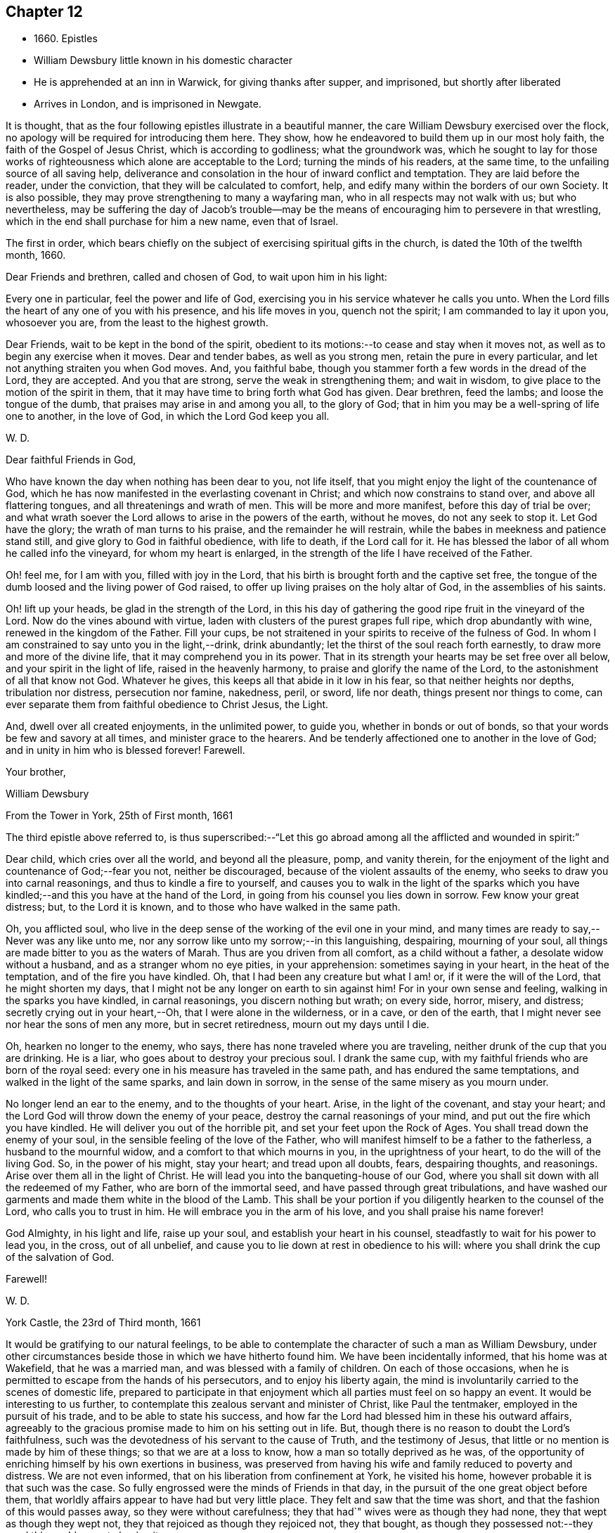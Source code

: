== Chapter 12

[.chapter-synopsis]
* 1660+++.+++ Epistles
* William Dewsbury little known in his domestic character
* He is apprehended at an inn in Warwick, for giving thanks after supper, and imprisoned, but shortly after liberated
* Arrives in London, and is imprisoned in Newgate.

It is thought, that as the four following epistles illustrate in a beautiful manner,
the care William Dewsbury exercised over the flock,
no apology will be required for introducing them here.
They show, how he endeavored to build them up in our most holy faith,
the faith of the Gospel of Jesus Christ, which is according to godliness;
what the groundwork was,
which he sought to lay for those works of righteousness
which alone are acceptable to the Lord;
turning the minds of his readers, at the same time,
to the unfailing source of all saving help,
deliverance and consolation in the hour of inward conflict and temptation.
They are laid before the reader, under the conviction,
that they will be calculated to comfort, help,
and edify many within the borders of our own Society.
It is also possible, they may prove strengthening to many a wayfaring man,
who in all respects may not walk with us; but who nevertheless,
may be suffering the day of Jacob`'s trouble--may be the
means of encouraging him to persevere in that wrestling,
which in the end shall purchase for him a new name, even that of Israel.

The first in order,
which bears chiefly on the subject of exercising spiritual gifts in the church,
is dated the 10th of the twelfth month, 1660.

[.embedded-content-document.epistle]
--

[.salutation]
Dear Friends and brethren, called and chosen of God, to wait upon him in his light:

Every one in particular, feel the power and life of God,
exercising you in his service whatever he calls you unto.
When the Lord fills the heart of any one of you with his presence,
and his life moves in you, quench not the spirit; I am commanded to lay it upon you,
whosoever you are, from the least to the highest growth.

Dear Friends, wait to be kept in the bond of the spirit,
obedient to its motions:--to cease and stay when it moves not,
as well as to begin any exercise when it moves.
Dear and tender babes, as well as you strong men, retain the pure in every particular,
and let not anything straiten you when God moves.
And, you faithful babe, though you stammer forth a few words in the dread of the Lord,
they are accepted.
And you that are strong, serve the weak in strengthening them; and wait in wisdom,
to give place to the motion of the spirit in them,
that it may have time to bring forth what God has given.
Dear brethren, feed the lambs; and loose the tongue of the dumb,
that praises may arise in and among you all, to the glory of God;
that in him you may be a well-spring of life one to another, in the love of God,
in which the Lord God keep you all.

[.signed-section-signature]
W+++.+++ D.

--

[.embedded-content-document.epistle]
--

[.salutation]
Dear faithful Friends in God,

Who have known the day when nothing has been dear to you,
not life itself, that you might enjoy the light of the countenance of God,
which he has now manifested in the everlasting covenant in Christ;
and which now constrains to stand over, and above all flattering tongues,
and all threatenings and wrath of men.
This will be more and more manifest, before this day of trial be over;
and what wrath soever the Lord allows to arise in the powers of the earth,
without he moves, do not any seek to stop it.
Let God have the glory; the wrath of man turns to his praise,
and the remainder he will restrain, while the babes in meekness and patience stand still,
and give glory to God in faithful obedience, with life to death, if the Lord call for it.
He has blessed the labor of all whom he called info the vineyard,
for whom my heart is enlarged, in the strength of the life I have received of the Father.

Oh! feel me, for I am with you, filled with joy in the Lord,
that his birth is brought forth and the captive set free,
the tongue of the dumb loosed and the living power of God raised,
to offer up living praises on the holy altar of God, in the assemblies of his saints.

Oh! lift up your heads, be glad in the strength of the Lord,
in this his day of gathering the good ripe fruit in the vineyard of the Lord.
Now do the vines abound with virtue, laden with clusters of the purest grapes full ripe,
which drop abundantly with wine, renewed in the kingdom of the Father.
Fill your cups, be not straitened in your spirits to receive of the fulness of God.
In whom I am constrained to say unto you in the light,--drink, drink abundantly;
let the thirst of the soul reach forth earnestly,
to draw more and more of the divine life, that it may comprehend you in its power.
That in its strength your hearts may be set free over all below,
and your spirit in the light of life, raised in the heavenly harmony,
to praise and glorify the name of the Lord, to the astonishment of all that know not God.
Whatever he gives, this keeps all that abide in it low in his fear,
so that neither heights nor depths, tribulation nor distress, persecution nor famine,
nakedness, peril, or sword, life nor death, things present nor things to come,
can ever separate them from faithful obedience to Christ Jesus, the Light.

And, dwell over all created enjoyments, in the unlimited power, to guide you,
whether in bonds or out of bonds, so that your words be few and savory at all times,
and minister grace to the hearers.
And be tenderly affectioned one to another in the love of God;
and in unity in him who is blessed forever!
Farewell.

[.signed-section-closing]
Your brother,

[.signed-section-signature]
William Dewsbury

[.signed-section-context-close]
From the Tower in York, 25th of First month, 1661

--

The third epistle above referred to,
is thus superscribed:--"`Let this go abroad
among all the afflicted and wounded in spirit:`"

[.embedded-content-document.epistle]
--

Dear child, which cries over all the world, and beyond all the pleasure, pomp,
and vanity therein, for the enjoyment of the light and countenance of God;--fear you not,
neither be discouraged, because of the violent assaults of the enemy,
who seeks to draw you into carnal reasonings, and thus to kindle a fire to yourself,
and causes you to walk in the light of the sparks which you
have kindled;--and this you have at the hand of the Lord,
in going from his counsel you lies down in sorrow.
Few know your great distress; but, to the Lord it is known,
and to those who have walked in the same path.

Oh, you afflicted soul,
who live in the deep sense of the working of the evil one in your mind,
and many times are ready to say,--Never was any like unto me,
nor any sorrow like unto my sorrow;--in this languishing, despairing,
mourning of your soul, all things are made bitter to you as the waters of Marah.
Thus are you driven from all comfort, as a child without a father,
a desolate widow without a husband, and as a stranger whom no eye pities,
in your apprehension: sometimes saying in your heart, in the heat of the temptation,
and of the fire you have kindled.
Oh, that I had been any creature but what I am! or, if it were the will of the Lord,
that he might shorten my days,
that I might not be any longer on earth to sin against him!
For in your own sense and feeling, walking in the sparks you have kindled,
in carnal reasonings, you discern nothing but wrath; on every side, horror, misery,
and distress; secretly crying out in your heart,--Oh,
that I were alone in the wilderness, or in a cave, or den of the earth,
that I might never see nor hear the sons of men any more, but in secret retiredness,
mourn out my days until I die.

Oh, hearken no longer to the enemy, who says,
there has none traveled where you are traveling,
neither drunk of the cup that you are drinking.
He is a liar, who goes about to destroy your precious soul.
I drank the same cup, with my faithful friends who are born of the royal seed:
every one in his measure has traveled in the same path,
and has endured the same temptations, and walked in the light of the same sparks,
and lain down in sorrow, in the sense of the same misery as you mourn under.

No longer lend an ear to the enemy, and to the thoughts of your heart.
Arise, in the light of the covenant, and stay your heart;
and the Lord God will throw down the enemy of your peace,
destroy the carnal reasonings of your mind, and put out the fire which you have kindled.
He will deliver you out of the horrible pit, and set your feet upon the Rock of Ages.
You shall tread down the enemy of your soul,
in the sensible feeling of the love of the Father,
who will manifest himself to be a father to the fatherless,
a husband to the mournful widow, and a comfort to that which mourns in you,
in the uprightness of your heart, to do the will of the living God.
So, in the power of his might, stay your heart; and tread upon all doubts, fears,
despairing thoughts, and reasonings.
Arise over them all in the light of Christ.
He will lead you into the banqueting-house of our God,
where you shall sit down with all the redeemed of my Father,
who are born of the immortal seed, and have passed through great tribulations,
and have washed our garments and made them white in the blood of the Lamb.
This shall be your portion if you diligently hearken to the counsel of the Lord,
who calls you to trust in him.
He will embrace you in the arm of his love, and you shall praise his name forever!

God Almighty, in his light and life, raise up your soul,
and establish your heart in his counsel, steadfastly to wait for his power to lead you,
in the cross, out of all unbelief,
and cause you to lie down at rest in obedience to his will:
where you shall drink the cup of the salvation of God.

[.signed-section-closing]
Farewell!

[.signed-section-signature]
W+++.+++ D.

[.signed-section-context-close]
York Castle, the 23rd of Third month, 1661

--

It would be gratifying to our natural feelings,
to be able to contemplate the character of such a man as William Dewsbury,
under other circumstances beside those in which we have hitherto found him.
We have been incidentally informed, that his home was at Wakefield,
that he was a married man, and was blessed with a family of children.
On each of those occasions,
when he is permitted to escape from the hands of his persecutors,
and to enjoy his liberty again,
the mind is involuntarily carried to the scenes of domestic life,
prepared to participate in that enjoyment which
all parties must feel on so happy an event.
It would be interesting to us further,
to contemplate this zealous servant and minister of Christ, like Paul the tentmaker,
employed in the pursuit of his trade, and to be able to state his success,
and how far the Lord had blessed him in these his outward affairs,
agreeably to the gracious promise made to him on his setting out in life.
But, though there is no reason to doubt the Lord`'s faithfulness,
such was the devotedness of his servant to the cause of Truth,
and the testimony of Jesus, that little or no mention is made by him of these things;
so that we are at a loss to know, how a man so totally deprived as he was,
of the opportunity of enriching himself by his own exertions in business,
was preserved from having his wife and family reduced to poverty and distress.
We are not even informed, that on his liberation from confinement at York,
he visited his home, however probable it is that such was the case.
So fully engrossed were the minds of Friends in that day,
in the pursuit of the one great object before them,
that worldly affairs appear to have had but very little place.
They felt and saw that the time was short,
and that the fashion of this would passes away, so they were without carefulness;
they that had`" wives were as though they had none,
they that wept as though they wept not, they that rejoiced as though they rejoiced not,
they that bought, as though they possessed not:--they used this world,
as not abusing it.

[.offset]
+++[+++A document has come to hand, since the above lines were penned,
which affords in a few words a striking illustration of
the above remarks as regards William Dewsbury.
Under date of the 10th of fourth month, of this year,
he makes a request to his correspondent, Margaret Fell,
"`a mother in Israel,`" to write to "`my tender children and family.`"
He adds, "`In the life of my God, I have given them up,
with my own life when he will call for it, a free sacrifice:
in his will it is offered up, for him to do what is good in his eyes.`"--Editor]

The following beautiful sentence, which closes one of his epistles about this period,
may also be added:--"`Watch over one another with a single eye,
building up one another in the holy faith,
opening your hearts in the free Spirit of God to them that are in need,
that you may bear the image of your heavenly Father, who relieves the hungry,
and eases the burden, and makes glad by refreshing his, in the time of need;
giving liberally and upbraiding not.
Even so be it with you, in the name of the Lord,
says your brother and companion in the Lord Jesus Christ.
Farewell!`"

In such instances of devotedness as that of
William Dewsbury and many of the early Friends,
and others the servants of Christ,
we are strongly reminded of the words of our Lord to his disciples,
"`My meat is to do the will of him that sent me, and to finish his work.`"
And there is no reason to doubt, that divine support is often, in gracious condescension,
administered under such circumstances,
so as to render the creature for the time indifferent
to the body and its various necessities.

It was about the beginning of the fourth month, 1661,
that William Dewsbury was liberated from York Castle, as has been stated,
by proclamation of Charles the II. In the sixth month we meet with him in Bedfordshire,
at Buckrin`'s Park, the residence of James Nagill,
who with Justice Crutt had been already convinced of the truth by his powerful ministry.
Between this visit and his being in London, where he was confined four months in Newgate,
we find him suffering among other Friends at Warwick,
for giving thanks after supper at an inn, which was called preaching at a conventicle.
The act of preaching under certain circumstances,
had been recently made illegal by the government.
On the present occasion, the Friends were taken before a magistrate at an inn,
who tendered them the oaths, and because for conscience sake they refused to swear,
they were sent to prison under sentence of premunire; where, shameful to relate,
some of them were detained for as long a period as ten years,
and were never brought to any further trial.
Such was the exercise of arbitrary power, under which Friends grievously,
yet patiently suffered.
It appears from Besse`'s relation of the circumstance,
to have been about the eighth month of the year, when this occurrence took place; and as,
in the same month, Dewsbury dates an epistle from Newgate prison, London,
it is evident that he obtained his liberty at Warwick,
and proceeded pretty directly on his journey to that city.
